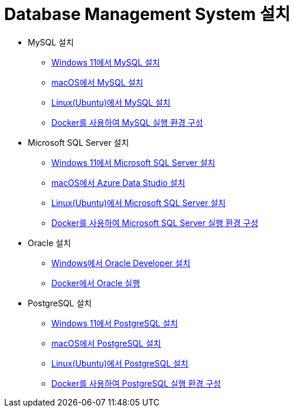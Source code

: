 = Database Management System 설치

* MySQL 설치
** link:https://github.com/gikpreet/class-environment_settings/blob/main/04_Database/01_mysql/01_mysql_on_windows11.adoc[Windows 11에서 MySQL 설치]
** link:https://github.com/gikpreet/class-environment_settings/blob/main/04_Database/01_mysql/02_mysql_on_macos.adoc[macOS에서 MySQL 설치]
** link:https://github.com/gikpreet/class-environment_settings/blob/main/04_Database/01_mysql/03_mysql_on_ubuntu8.adoc[Linux(Ubuntu)에서 MySQL 설치]
** link:https://github.com/gikpreet/class-environment_settings/blob/main/04_Database/01_mysql/04_mysql_on_docker.adoc[Docker를 사용하여 MySQL 실행 환경 구성]

* Microsoft SQL Server 설치
** https://github.com/gikpreet/class-environment_settings/blob/main/04_Database/02_mssql/01_mssql_on_windows11.adoc[Windows 11에서 Microsoft SQL Server 설치]
** https://github.com/gikpreet/class-environment_settings/blob/main/04_Database/02_mssql/02_mssql_on_macos.adoc[macOS에서 Azure Data Studio 설치]
** https://github.com/gikpreet/class-environment_settings/blob/main/04_Database/02_mssql/03_mssql_on_ubuntu.adoc[Linux(Ubuntu)에서 Microsoft SQL Server 설치]
** https://github.com/gikpreet/class-environment_settings/blob/main/04_Database/02_mssql/04_mssql_on_docker.adoc[Docker를 사용하여 Microsoft SQL Server 실행 환경 구성]

* Oracle 설치
** https://github.com/gikpreet/class-environment_settings/blob/main/04_Database/04_oracle/01_oracle_on_windows11.adoc[Windows에서 Oracle Developer 설치]
** https://github.com/gikpreet/class-environment_settings/blob/main/04_Database/04_oracle/04_oracle_on_docker.adoc[Docker에서 Oracle 실행]

* PostgreSQL 설치
** https://github.com/gikpreet/class-environment_settings/blob/main/04_Database/03_postgresql/01_postgres_on_windows11.adoc[Windows 11에서 PostgreSQL 설치]
** https://github.com/gikpreet/class-environment_settings/blob/main/04_Database/03_postgresql/02_postgres_on_macos.adoc[macOS에서 PostgreSQL 설치]
** https://github.com/gikpreet/class-environment_settings/blob/main/04_Database/03_postgresql/03_postgres_on_ubuntu.adoc[Linux(Ubuntu)에서 PostgreSQL 설치]
** https://github.com/gikpreet/class-environment_settings/blob/main/04_Database/03_postgresql/04_postgres_on_docker.adoc[Docker를 사용하여 PostgreSQL 실행 환경 구성]
